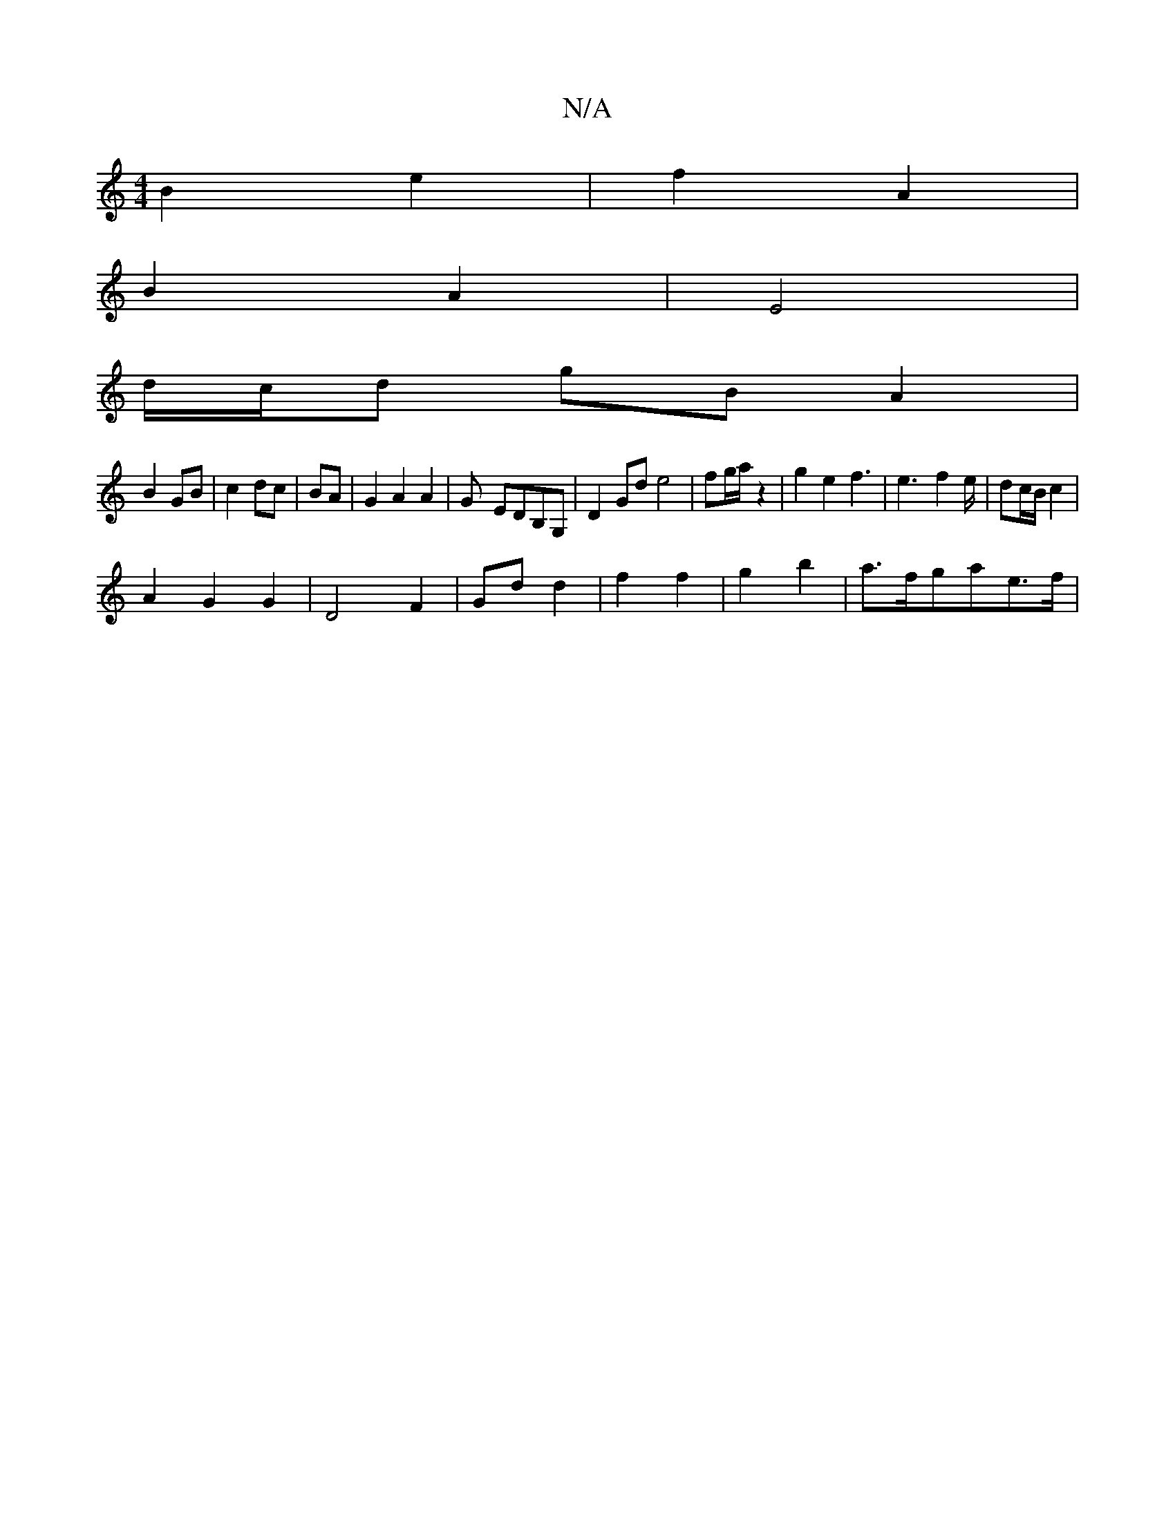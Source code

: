 X:1
T:N/A
M:4/4
R:N/A
K:Cmajor
 B2 e2 | f2- A2 |
B2 A2 | E4 |
d/c/d gB A2 |
B2 GB | c2  dc | BA |G2 A2 A2- | G- EDB,G, | D2 Gd e4 | fg/a/ z2 | g2 e2 f3 | e3- f2e/ |dc/B/ c2 |
A2 G2 G2|D4 F2 | Gd d2- | f2  f2 | g2 b2 | a>fga-e>f | [
